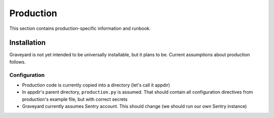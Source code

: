 .. production:

###########
Production
###########

This section contains production-specific information and runbook. 

**********************
Installation
**********************

Graveyard is not yet intended to be universally installable, but it plans to be. Current assumptions about production follows. 

Configuration
=============

* Production code is currently copied into a directory (let's call it appdir)
* In appdir's parent directory, ``production.py`` is assumed. That should contain all configuration directives from production's example file, but with correct secrets

* Graveyard currently assumes Sentry account. This should change (we should run our own Sentry instance)
